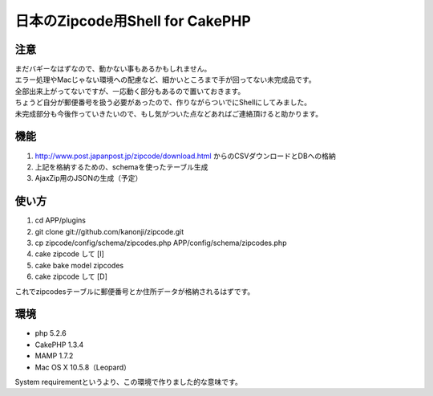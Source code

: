 ====================
日本のZipcode用Shell for CakePHP
====================

---------------
注意
---------------
| まだバギーなはずなので、動かない事もあるかもしれません。
| エラー処理やMacじゃない環境への配慮など、細かいところまで手が回ってない未完成品です。
| 全部出来上がってないですが、一応動く部分もあるので置いておきます。
| ちょうど自分が郵便番号を扱う必要があったので、作りながらついでにShellにしてみました。
| 未完成部分も今後作っていきたいので、もし気がついた点などあればご連絡頂けると助かります。

---------------
機能
---------------

1. http://www.post.japanpost.jp/zipcode/download.html からのCSVダウンロードとDBへの格納
2. 上記を格納するための、schemaを使ったテーブル生成
3. AjaxZip用のJSONの生成（予定）

---------------
使い方
---------------
1. cd APP/plugins
2. git clone git://github.com/kanonji/zipcode.git
3. cp zipcode/config/schema/zipcodes.php APP/config/schema/zipcodes.php
4. cake zipcode して [I]
5. cake bake model zipcodes
6. cake zipcode して [D] 

これでzipcodesテーブルに郵便番号とか住所データが格納されるはずです。

---------------
環境
---------------
- php 5.2.6
- CakePHP 1.3.4
- MAMP 1.7.2
- Mac OS X 10.5.8（Leopard）

System requirementというより、この環境で作りました的な意味です。